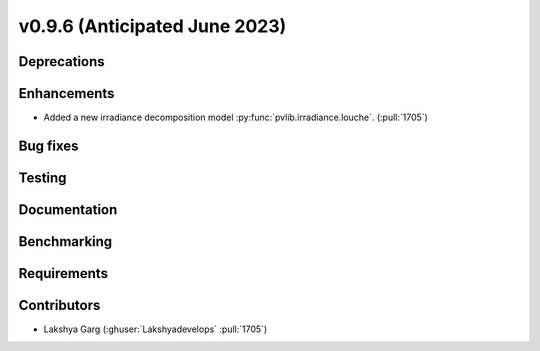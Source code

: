 .. _whatsnew_0960:


v0.9.6 (Anticipated June 2023)
------------------------------


Deprecations
~~~~~~~~~~~~


Enhancements
~~~~~~~~~~~~
* Added a new irradiance decomposition model :py:func:`pvlib.irradiance.louche`. (:pull:`1705`)

Bug fixes
~~~~~~~~~


Testing
~~~~~~~


Documentation
~~~~~~~~~~~~~


Benchmarking
~~~~~~~~~~~~~


Requirements
~~~~~~~~~~~~


Contributors
~~~~~~~~~~~~
* Lakshya Garg (:ghuser:`Lakshyadevelops` :pull:`1705`)

